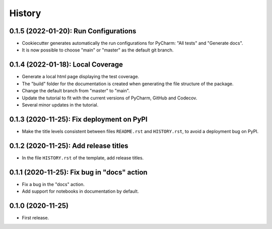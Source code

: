 =======
History
=======

--------------------------------------
0.1.5 (2022-01-20): Run Configurations
--------------------------------------

* Cookiecutter generates automatically the run configurations for PyCharm: "All tests" and "Generate docs".
* It is now possible to choose "main" or "master" as the default git branch.

----------------------------------
0.1.4 (2022-01-18): Local Coverage
----------------------------------

* Generate a local html page displaying the test coverage.
* The "build" folder for the documentation is created when generating the file structure of the package.
* Change the default branch from "master" to "main".
* Update the tutorial to fit with the current versions of PyCharm, GitHub and Codecov.
* Several minor updates in the tutorial.

------------------------------------------
0.1.3 (2020-11-25): Fix deployment on PyPI
------------------------------------------

* Make the title levels consistent between files ``README.rst`` and ``HISTORY.rst``, to avoid a deployment bug on PyPI.

--------------------------------------
0.1.2 (2020-11-25): Add release titles
--------------------------------------

* In the file ``HISTORY.rst`` of the template, add release titles.

--------------------------------------------
0.1.1 (2020-11-25): Fix bug in "docs" action
--------------------------------------------

* Fix a bug in the "docs" action.
* Add support for notebooks in documentation by default.

------------------
0.1.0 (2020-11-25)
------------------

* First release.
